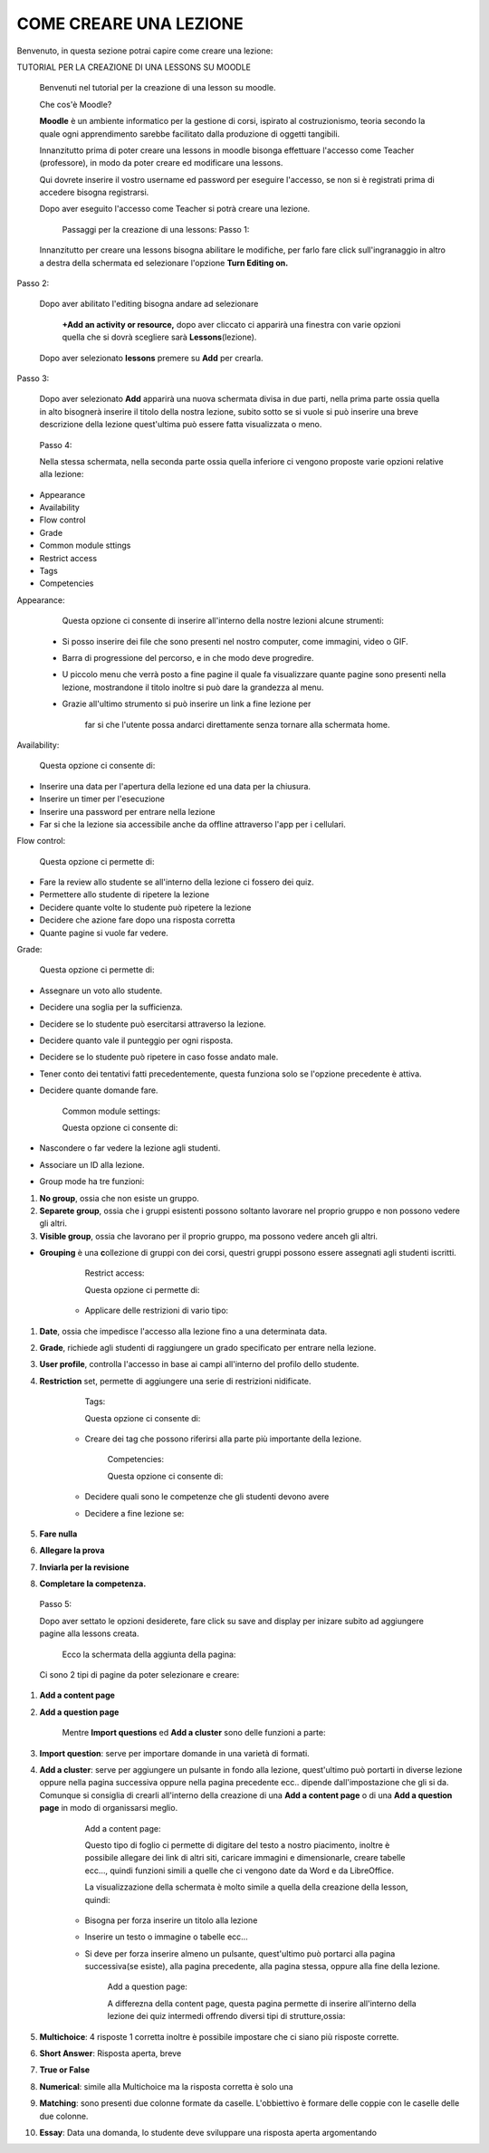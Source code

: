 COME CREARE UNA LEZIONE
====
Benvenuto, in questa sezione potrai capire come creare una lezione:


TUTORIAL PER LA CREAZIONE DI UNA LESSONS SU MOODLE

        Benvenuti nel tutorial per la creazione di una lesson su moodle.

        Che cos'è Moodle?

        \ |STYLE0|\  è un ambiente informatico per la gestione di corsi, ispirato al costruzionismo, teoria secondo la quale ogni apprendimento sarebbe facilitato dalla produzione di oggetti tangibili.

        Innanzitutto prima di poter creare una lessons in moodle bisonga effettuare l'accesso come Teacher (professore), in modo da poter creare ed modificare una lessons.


        Qui dovrete inserire il vostro username ed password per eseguire l'accesso, se non si è registrati prima di accedere bisogna registrarsi.

        Dopo aver eseguito l'accesso come Teacher si potrà creare una lezione.


         Passaggi per la creazione di una lessons: Passo 1:

        Innanzitutto per creare una lessons bisogna abilitare le modifiche, per farlo fare click sull'ingranaggio in altro a destra della schermata ed selezionare l'opzione \ |STYLE1|\ 

Passo 2:

        Dopo aver abilitato l'editing bisogna andare ad selezionare

         \ |STYLE2|\  dopo aver cliccato ci apparirà una finestra con varie opzioni quella che si dovrà scegliere sarà \ |STYLE3|\ (lezione).

\ |IMG1|\ 

        Dopo aver selezionato \ |STYLE4|\  premere su \ |STYLE5|\  per crearla.

Passo 3:

        Dopo aver selezionato \ |STYLE6|\  apparirà una nuova schermata divisa in due parti, nella prima parte ossia quella in alto bisognerà inserire il titolo della nostra lezione, subito sotto se si vuole si può inserire una breve descrizione della lezione quest'ultima può essere fatta visualizzata o meno.

\ |IMG2|\ 

 

        Passo 4:

        Nella stessa schermata, nella seconda parte ossia quella inferiore ci vengono proposte varie opzioni relative alla lezione:

* Appearance

* Availability

* Flow control

* Grade

* Common module sttings

* Restrict access

* Tags

* Competencies

Appearance:

        Questa opzione ci consente di inserire all'interno della nostre lezioni alcune strumenti:

    * Si posso inserire dei file che sono presenti nel nostro computer, come immagini, video o GIF.

    * Barra di progressione del percorso, e in che modo deve progredire.

    * U piccolo menu che verrà posto a fine pagine il quale fa visualizzare quante pagine sono presenti nella lezione, mostrandone il titolo inoltre si può dare la grandezza al menu.

    * Grazie all'ultimo strumento si può inserire un link a fine lezione per

             far si che l'utente possa andarci direttamente senza tornare alla schermata home.

\ |IMG3|\ 

Availability:

        Questa opzione ci consente di:

* Inserire una data per l'apertura della lezione ed una data per la chiusura.

* Inserire un timer per l'esecuzione

* Inserire una password per entrare nella lezione

* Far si che la lezione sia accessibile anche da offline attraverso l'app per i cellulari.

Flow control:

        Questa opzione ci permette di:

* Fare la review allo studente se all'interno della lezione ci fossero dei quiz.

* Permettere allo studente di ripetere la lezione

* Decidere quante volte lo studente può ripetere la lezione

* Decidere che azione fare dopo una risposta corretta

* Quante pagine si vuole far vedere.

 

 

Grade:

        Questa opzione ci permette di:

* Assegnare un voto allo studente.

* Decidere una soglia per la sufficienza.

* Decidere se lo studente può esercitarsi attraverso la lezione.

* Decidere quanto vale il punteggio per ogni risposta.

* Decidere se lo studente può ripetere in caso fosse andato male.

* Tener conto dei tentativi fatti precedentemente, questa funziona solo se l'opzione precedente è attiva.

* Decidere quante domande fare.

 

        Common module settings:

        Questa opzione ci consente di:

* Nascondere o far vedere la lezione agli studenti.

* Associare un ID alla lezione.

* Group mode ha tre funzioni:

#. \ |STYLE7|\ , ossia che non esiste un gruppo.

#. \ |STYLE8|\ , ossia che i gruppi esistenti possono soltanto lavorare nel proprio gruppo e non possono vedere gli altri.

#. \ |STYLE9|\ , ossia che lavorano per il proprio gruppo, ma possono vedere anceh gli altri.

* \ |STYLE10|\  è una \ |STYLE11|\ ollezione di gruppi con dei corsi, questri gruppi possono essere assegnati agli studenti iscritti.

 

        Restrict access:

        Questa opzione ci permette di:

    * Applicare delle restrizioni di vario tipo:

#. \ |STYLE12|\ , ossia che impedisce l'accesso alla lezione fino a una determinata data.

#. \ |STYLE13|\ , richiede agli studenti di raggiungere un grado specificato per entrare nella lezione.

#. \ |STYLE14|\ , controlla l'accesso in base ai campi all'interno del profilo dello studente.

#. \ |STYLE15|\  set, permette di aggiungere una serie di restrizioni nidificate.

 

        Tags:

        Questa opzione ci consente di:

    * Creare dei tag che possono riferirsi alla parte più importante della lezione.

 

        Competencies:

        Questa opzione ci consente di:

    * Decidere quali sono le competenze che gli studenti devono avere

    * Decidere a fine lezione se:

#. \ |STYLE16|\ 

#. \ |STYLE17|\ 

#. \ |STYLE18|\ 

#. \ |STYLE19|\ 

\ |IMG4|\ 

 

        Passo 5:

        Dopo aver settato le opzioni desiderete, fare click su save and display per inizare subito ad aggiungere pagine alla lessons creata.

         Ecco la schermata della aggiunta della pagina:

        Ci sono 2 tipi di pagine da poter selezionare e creare:

#. \ |STYLE20|\ 

#. \ |STYLE21|\ 

        Mentre \ |STYLE22|\  ed \ |STYLE23|\  sono delle funzioni a parte:

#. \ |STYLE24|\ : serve per importare domande in una varietà di formati.

#. \ |STYLE25|\ : serve per aggiungere un pulsante in fondo alla lezione, quest'ultimo può portarti in diverse lezione oppure nella pagina successiva oppure nella pagina precedente ecc.. dipende dall'impostazione che gli si da. Comunque si consiglia di crearli all'interno della creazione di una \ |STYLE26|\  o di una \ |STYLE27|\  in modo di organissarsi meglio.

        Add a content page:

        Questo tipo di foglio ci permette di digitare del testo a nostro piacimento, inoltre è possibile allegare dei link di altri siti, caricare immagini e dimensionarle, creare tabelle ecc…, quindi funzioni simili a quelle che ci vengono date da Word e da LibreOffice.

        La visualizzazione della schermata è molto simile a quella della creazione della lesson, quindi:

    * Bisogna per forza inserire un titolo alla lezione

    * Inserire un testo o immagine o tabelle ecc…

    * Si deve per forza inserire almeno un pulsante, quest'ultimo può portarci alla pagina successiva(se esiste), alla pagina precedente, alla pagina stessa, oppure alla fine della lezione.


        Add a question page:

        A differezna della content page, questa pagina permette di inserire all'interno della lezione dei quiz intermedi offrendo diversi tipi di strutture,ossia:

#. \ |STYLE28|\ : 4 risposte 1 corretta inoltre è possibile impostare che ci siano più risposte corrette.

#. \ |STYLE29|\ : Risposta aperta, breve

#. \ |STYLE30|\ 

#. \ |STYLE31|\ : simile alla Multichoice ma la risposta corretta è solo una

#. \ |STYLE32|\ : sono presenti due colonne formate da caselle. L'obbiettivo è formare delle coppie con le caselle delle due colonne.

#. \ |STYLE33|\ : Data una domanda, lo studente deve sviluppare una risposta aperta argomentando


.. bottom of content


.. |STYLE0| replace:: **Moodle**

.. |STYLE1| replace:: **Turn Editing on.**

.. |STYLE2| replace:: **+Add an activity or resource,**

.. |STYLE3| replace:: **Lessons**

.. |STYLE4| replace:: **lessons**

.. |STYLE5| replace:: **Add**

.. |STYLE6| replace:: **Add**

.. |STYLE7| replace:: **No group**

.. |STYLE8| replace:: **Separete group**

.. |STYLE9| replace:: **Visible group**

.. |STYLE10| replace:: **Grouping**

.. |STYLE11| replace:: **c**

.. |STYLE12| replace:: **Date**

.. |STYLE13| replace:: **Grade**

.. |STYLE14| replace:: **User profile**

.. |STYLE15| replace:: **Restriction**

.. |STYLE16| replace:: **Fare nulla**

.. |STYLE17| replace:: **Allegare la prova**

.. |STYLE18| replace:: **Inviarla per la revisione**

.. |STYLE19| replace:: **Completare la competenza.**

.. |STYLE20| replace:: **Add a content page**

.. |STYLE21| replace:: **Add a question page**

.. |STYLE22| replace:: **Import questions**

.. |STYLE23| replace:: **Add a cluster**

.. |STYLE24| replace:: **Import question**

.. |STYLE25| replace:: **Add a cluster**

.. |STYLE26| replace:: **Add a content page**

.. |STYLE27| replace:: **Add a question page**

.. |STYLE28| replace:: **Multichoice**

.. |STYLE29| replace:: **Short Answer**

.. |STYLE30| replace:: **True or False**

.. |STYLE31| replace:: **Numerical**

.. |STYLE32| replace:: **Matching**

.. |STYLE33| replace:: **Essay**

.. |IMG1| image:: static/TUTORIAL_LESSONS-convertito_1.png
   :height: 492 px
   :width: 481 px

.. |IMG2| image:: static/TUTORIAL_LESSONS-convertito_2.png
   :height: 132 px
   :width: 590 px

.. |IMG3| image:: static/TUTORIAL_LESSONS-convertito_3.png
   :height: 441 px
   :width: 313 px

.. |IMG4| image:: static/TUTORIAL_LESSONS-convertito_4.png
   :height: 134 px
   :width: 498 px
